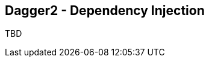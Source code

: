 ++++
<section>
<h2><span class="component">Dagger2</span> - Dependency Injection</h2>
++++

TBD

++++
</section>
++++

